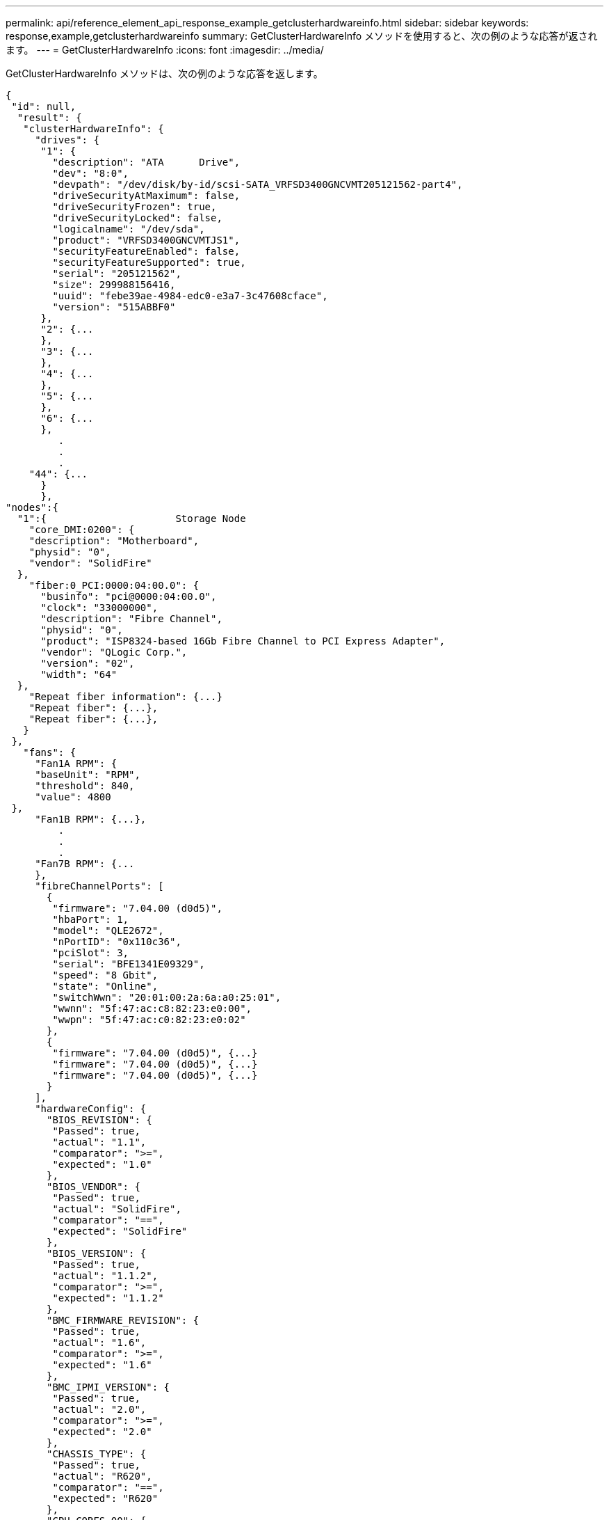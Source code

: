 ---
permalink: api/reference_element_api_response_example_getclusterhardwareinfo.html 
sidebar: sidebar 
keywords: response,example,getclusterhardwareinfo 
summary: GetClusterHardwareInfo メソッドを使用すると、次の例のような応答が返されます。 
---
= GetClusterHardwareInfo
:icons: font
:imagesdir: ../media/


[role="lead"]
GetClusterHardwareInfo メソッドは、次の例のような応答を返します。

[listing]
----
{
 "id": null,
  "result": {
   "clusterHardwareInfo": {
     "drives": {
      "1": {
        "description": "ATA      Drive",
        "dev": "8:0",
        "devpath": "/dev/disk/by-id/scsi-SATA_VRFSD3400GNCVMT205121562-part4",
        "driveSecurityAtMaximum": false,
        "driveSecurityFrozen": true,
        "driveSecurityLocked": false,
        "logicalname": "/dev/sda",
        "product": "VRFSD3400GNCVMTJS1",
        "securityFeatureEnabled": false,
        "securityFeatureSupported": true,
        "serial": "205121562",
        "size": 299988156416,
        "uuid": "febe39ae-4984-edc0-e3a7-3c47608cface",
        "version": "515ABBF0"
      },
      "2": {...
      },
      "3": {...
      },
      "4": {...
      },
      "5": {...
      },
      "6": {...
      },
         .
         .
         .
    "44": {...
      }
      },
"nodes":{
  "1":{                      Storage Node
    "core_DMI:0200": {
    "description": "Motherboard",
    "physid": "0",
    "vendor": "SolidFire"
  },
    "fiber:0_PCI:0000:04:00.0": {
      "businfo": "pci@0000:04:00.0",
      "clock": "33000000",
      "description": "Fibre Channel",
      "physid": "0",
      "product": "ISP8324-based 16Gb Fibre Channel to PCI Express Adapter",
      "vendor": "QLogic Corp.",
      "version": "02",
      "width": "64"
  },
    "Repeat fiber information": {...}
    "Repeat fiber": {...},
    "Repeat fiber": {...},
   }
 },
   "fans": {
     "Fan1A RPM": {
     "baseUnit": "RPM",
     "threshold": 840,
     "value": 4800
 },
     "Fan1B RPM": {...},
         .
         .
         .
     "Fan7B RPM": {...
     },
     "fibreChannelPorts": [
       {
        "firmware": "7.04.00 (d0d5)",
        "hbaPort": 1,
        "model": "QLE2672",
        "nPortID": "0x110c36",
        "pciSlot": 3,
        "serial": "BFE1341E09329",
        "speed": "8 Gbit",
        "state": "Online",
        "switchWwn": "20:01:00:2a:6a:a0:25:01",
        "wwnn": "5f:47:ac:c8:82:23:e0:00",
        "wwpn": "5f:47:ac:c0:82:23:e0:02"
       },
       {
        "firmware": "7.04.00 (d0d5)", {...}
        "firmware": "7.04.00 (d0d5)", {...}
        "firmware": "7.04.00 (d0d5)", {...}
       }
     ],
     "hardwareConfig": {
       "BIOS_REVISION": {
        "Passed": true,
        "actual": "1.1",
        "comparator": ">=",
        "expected": "1.0"
       },
       "BIOS_VENDOR": {
        "Passed": true,
        "actual": "SolidFire",
        "comparator": "==",
        "expected": "SolidFire"
       },
       "BIOS_VERSION": {
        "Passed": true,
        "actual": "1.1.2",
        "comparator": ">=",
        "expected": "1.1.2"
       },
       "BMC_FIRMWARE_REVISION": {
        "Passed": true,
        "actual": "1.6",
        "comparator": ">=",
        "expected": "1.6"
       },
       "BMC_IPMI_VERSION": {
        "Passed": true,
        "actual": "2.0",
        "comparator": ">=",
        "expected": "2.0"
       },
       "CHASSIS_TYPE": {
        "Passed": true,
        "actual": "R620",
        "comparator": "==",
        "expected": "R620"
       },
       "CPU_CORES_00": {
        "Passed": true,
        "actual": "6",
        "comparator": "==",
        "expected": "6"
       },
       "CPU_CORES_01": {
        "Passed": true,
        "actual": "6",
        "comparator": "==",
        "expected": "6"
       },
       "CPU_CORES_ENABLED_00": {
        "Passed": true,
        "actual": "6",
        "comparator": "==",
        "expected": "6"
       },
       "CPU_CORES_ENABLED_01": {
        "Passed": true,
        "actual": "6",
        "comparator": "==",
        "expected": "6"
       },
       "CPU_MODEL_00": {
        "Passed": true,
        "actual": "Intel(R) Xeon(R) CPU E5-2640 0 @ 2.50GHz",
        "comparator": "==",
        "expected": "Intel(R) Xeon(R) CPU E5-2640 0 @ 2.50GHz"
       },
       "CPU_MODEL_01": {
        "Passed": true,
        "actual": "Intel(R) Xeon(R) CPU E5-2640 0 @ 2.50GHz",
        "comparator": "==",
        "expected": "Intel(R) Xeon(R) CPU E5-2640 0 @ 2.50GHz"
       },
       "CPU_THREADS_00": {
        "Passed": true,
        "actual": "12",
        "comparator": "==",
        "expected": "12"
       },
       "CPU_THREADS_01": {
        "Passed": true,
        "actual": "12",
        "comparator": "==",
        "expected": "12"
       },
       "DRIVE_SIZE_BYTES_SDIMM0": {
        "Passed": true,
        "actual": "100030242816",
        "comparator": ">=",
        "expected": "100030242816"
       },
       "FIBRE_CHANNEL_FIRMWARE_REVISION": {
        "Passed": true,
        "actual": "FW:v7.04.00",
        "comparator": "==",
        "expected": "FW:v7.04.00"
       },
       "FIBRE_CHANNEL_MODEL": {
        "Passed": true,
        "actual": "QLE2672",
        "comparator": "==",
        "expected": "QLE2672"
       },
       "IDRAC_VERSION": {
        "Passed": true,
        "actual": "1.06.06",
        "comparator": ">=",
        "expected": "1.06.06"
       },
       "LIFECYCLE_VERSION": {
        "Passed": true,
        "actual": "1.0.0.5747",
        "comparator": ">=",
        "expected": "1.0.0.5747"
       },
       "MEMORY_GB": {
        "Passed": true,
        "actual": "32",
        "comparator": ">=",
        "expected": "32"
       },
       "MEMORY_MHZ_00": {
        "Passed": true,
        "actual": "1333",
        "comparator": ">=",
        "expected": "1333"
       },
       "MEMORY_MHZ_01": {
        "Passed": true,
        "actual": "1333",
        "comparator": ">=",
        "expected": "1333"
       },
       "MEMORY_MHZ_02": {
       "Passed": true,
       "actual": "1333",
       "comparator": ">=",
       "expected": "1333"
      },
      "MEMORY_MHZ_03": {
       "Passed": true,
       "actual": "1333",
       "comparator": ">=",
       "expected": "1333"
      },
      "NETWORK_DRIVER_ETH0": {
       "Passed": true,
       "actual": "bnx2x",
       "comparator": "=~",
       "expected": "^bnx2x$"
      },
      {
       "NETWORK_DRIVER_ETH1":, {...
      },
       "NETWORK_DRIVER_ETH2":, {...
      },
       "NETWORK_DRIVER_ETH3":, {...
      },
       "NETWORK_DRIVER_ETH4":, {...
      },
       "NETWORK_DRIVER_ETH5":, {...
      },
       "NODE_TYPE": {
       "Passed": true,
       "actual": "FC0025",
       "comparator": "==",
       "expected": "FC0025"
      },
      "NUM_CPU": {
       "Passed": true,
       "actual": "2",
       "comparator": "==",
       "expected": "2"
      },
      "NUM_DRIVES": {
       "Passed": true,
       "actual": "0",
       "comparator": "==",
       "expected": "0"
      },
      "NUM_DRIVES_INTERNAL": {
       "Passed": true,
       "actual": "1",
       "comparator": "==",
       "expected": "1"
      },
      "NUM_FIBRE_CHANNEL_PORTS": {
       "Passed": true,
       "actual": "4",
       "comparator": "==",
       "expected": "4"
      },
      "NVRAM_VENDOR": {
       "Passed": true,
       "actual": "",
       "comparator": "==",
       "expected": ""
      },
      "ROOT_DRIVE_REMOVABLE": {
       "Passed": true,
       "actual": "false",
       "comparator": "==",
       "expected": "false"
      }
      },
      "memory": {
        "firmware_": {
         "capacity": "8323072",
         "date": "03/08/2012",
         "description": "BIOS",
         "physid": "0",
         "size": "65536",
         "vendor": "SolidFire",
         "version": "1.1.2"
      },
      "memory_DMI:1000": {
        "description": "System Memory",
        "physid": "1000",
        "size": "34359738368",
        "slot": "System board or motherboard"
      }
      },
      "network": {
       "network:0_PCI:0000:01:00.0": {
        "businfo": "pci@0000:01:00.0",
        "capacity": "1000000000",
        "clock": "33000000",
        "description": "Ethernet interface",
        "logicalname": "eth0",
        "physid": "0",
        "product": "NetXtreme II BCM57800 1/10 Gigabit Ethernet",
        "serial": "c8:1f:66:e0:97:2a",
        "vendor": "Broadcom Corporation",
        "version": "10",
        "width": "64"
      },
       "network:0_PCI:0000:41:00.0": {...
      },
       "network:1_PCI:0000:01:00.1": {...
      },
       "network:1_PCI:0000:41:00.1": {...
      },
       "network:2_PCI:0000:01:00.2": {...
      },
       "network:3_PCI:0000:01:00.3": {...
      }
      },
      "networkInterfaces": {
       "Bond10G": {
        "isConfigured": true,
        "isUp": true
      },
      "Bond1G": {
       "isConfigured": true,
       "isUp": true
      },
      "eth0": {
       "isConfigured": true,
       "isUp": true
      },
      "eth1": {...
      },
      "eth2": {...
      },
      "eth3": {...
      },
      "eth4": {...
      },
      "eth5": {...
      }
     },
     "nvram": {
       "errors": {
        "numOfErrorLogEntries": "0"
       },
       "extended": {
        "dialogVersion": "4",
        "event": [
        {
         "name": "flushToFlash",
         "time": "2015-08-06 01:19:39",
         "value": "0"
        },
        {
         "name": "flushToFlash",
         "time": "2015-08-06 01:26:44",
         "value": "0"
        },
        {... next "flushToFlash"
        },
        {... next "flushToFlash"
        },
        {... next "flushToFlash"
        },
        {... next "flushToFlash"
        },
        {... next "flushToFlash"
        },
        {... next "flushToFlash"
        },
        {... next "flushToFlash"
        }
      ],
      "eventOccurrences": [
        {
          "count": "740",
          "name": "flushToFlash"
        },
        {
          "count": "1",
          "name": "excessiveCurrent"
        }
      ],
      "initialCapacitance": "6.630 F",
      "initialEsr": "0.101 Ohm",
      "measurement": [
       {
         "level_0": " 0",
         "level_1": " 3969",
         "level_2": " 4631",
         "level_3": " 12875097",
         "level_4": " 1789948",
         "level_5": " 0",
         "level_6": " 0",
         "level_7": " 0",
         "level_8": " 0",
         "level_9": " 0",
         "name": "enterpriseFlashControllerTemperature",
         "recent": "66 C"
      },
      {
         "level_0": " 0",
         "level_1": " 58",
         "level_2": " 1479058",
         "level_3": " 12885356",
         "level_4": " 308293",
         "level_5": " 851",
         "level_6": " 29",
         "level_7": " 0",
         "level_8": " 0",
         "level_9": " 0",
         "name": "capacitor1And2Temperature",
         "recent": "30.69 C"
      },
      {...next temp measurement
      },
      {...next temp measurement
      },
      {...next temp measurement
      },
      }
       "name": "voltageOfCapacitor1",
       "recent": "2.198 V"
      },
      {
       "name": "voltageOfCapacitor2",
       "recent": "2.181 V"
      },
      {
       "name": "voltageOfCapacitor3",
       "recent": "2.189 V"
      },
      {
       "name": "voltageOfCapacitor4",
       "recent": "2.195 V"
      },
      {
       "level_0": " 4442034",
       "level_1": " 6800018",
       "level_2": " 2846869",
       "level_3": " 119140",
       "level_4": " 29506",
       "level_5": " 428935",
       "level_6": " 7143",
       "level_7": " 0",
       "level_8": " 0",
       "level_9": " 0",
       "name": "capacitorPackVoltage",
       "recent": "8.763 V"
      },
      {
       "level_0": " 0",
       "level_1": " 0",
       "level_2": " 0",
       "level_3": " 0",
       "level_4": " 189",
       "level_5": " 17",
       "level_6": " 36",
       "level_7": " 0",
       "level_8": " 2",
       "level_9": " 490",
       "name": "capacitorPackVoltageAtEndOfFlushToFlash",
       "recent": "4.636 V"
      },
      {
       "name": "currentDerivedFromV3V4",
       "recent": "-0.004 A"
      },
      {
       "level_0": " 230",
       "level_1": " 482",
       "level_2": " 22",
       "level_3": " 0",
       "level_4": " 0",
       "level_5": " 0",
       "level_6": " 0",
       "level_7": " 0",
       "level_8": " 0",
       "level_9": " 0",
       "name": "derivedEnergy",
       "recent": "172 Joules"
      },
      {...next voltage measurement
      },
      {...next voltage measurement
      },
      {...next voltage measurement
      },
    ],
    "smartCounters": [
      {
       "name": "numberOf512ByteBlocksReadFromDdr",
       "value": "10530088847"
      },
      {
       "name": "numberOf512ByteBlocksWrittenToDdr",
       "value": "1752499453837"
      },
      {
       "name": "numberOfHostReadCommands",
       "value": "235317769"
      },
      {...next smartCounters measurement
      },
      {...next smartCounters measurement
      },
      {...next smartCounters measurement
      },
    ],
    "snapshotTime": "2015-08-20 16:30:01"
   },
   "firmware": {
     "activeSlotNumber": "2",
     "slot1Version": "1e5817bc",
     "slot2Version": "5fb7565c",
     "slot3Version": "1e5817bc",
     "slot4Version": "1e5817bc"
   },
   "identify": {
     "firmwareVersion": "5fb7565c on slot 2",
     "hardwareRevision": "B04",
     "modelNumber": "RMS-200",
     "serialNumber": "0000862"
   },
   "smart": {
     "availableSpace": "0%",
     "availableSpaceThreshold": "0%",
     "controllerBusyTimeMinutes": "6793",
     "criticalErrorVector": "0x0",
     "mediaErrors": "0",
     "numberOf512ByteBlocksRead": "10530088847",
     "numberOf512ByteBlocksWritten": "1752499439063",
     "numberOfErrorInfoLogs": "1",
     "numberOfHostReadCommands": "235317769",
     "numberOfHostWriteCommands": "126030374065",
     "numberOfPowerCycles": "709",
     "powerOnHours": "11223",
     "temperature": "324 Kelvin",
     "unsafeShutdowns": "357"
      }
      },
      "origin": null,
      "platform": {
       "chassisType": "R620",
       "cpuModel": "Intel(R) Xeon(R) CPU E5-2640 0 @ 2.50GHz",
       "nodeMemoryGB": 32,
       "nodeType": "FC0025"
      },
      "powerSupplies": {
       "PS1 status": {
        "powerSupplyFailureDetected": false,
        "powerSupplyHasAC": true,
        "powerSupplyPredictiveFailureDetected": false,
        "powerSupplyPresent": true,
        "powerSupplyPresentLastCheck": true
      },
       "PS2 status": {
        "powerSupplyFailureDetected": false,
        "powerSupplyHasAC": true,
        "powerSupplyPredictiveFailureDetected": false,
        "powerSupplyPresent": true,
        "powerSupplyPresentLastCheck": true
      }
      },
      "storage": {
       "storage_PCI:0000:00:1f.2": {
        "businfo": "pci@0000:00:1f.2",
        "clock": "66000000",
        "description": "SATA controller",
        "physid": "1f.2",
        "product": "C600/X79 series chipset 6-Port SATA AHCI Controller",
        "vendor": "Intel Corporation",
        "version": "05",
        "width": "32"
      }
      },
      "system": {
       "ubuntu_DMI:0100": {
        "description": "Rack Mount Chassis",
        "product": "SFx010 ()",
        "serial": "HTW1DZ1",
        "vendor": "SolidFire",
        "width": "64"
      }
      },
      "temperatures": {
       "Exhaust Temp": {
        "baseUnit": "C",
        "threshold": 70,
        "value": 41
      },
      "Inlet Temp": {
       "baseUnit": "C",
       "threshold": 42,
       "value": 18
      }
      },
      "uuid": "4C4C4544-0054-5710-8031-C8C04F445A31"
    },
  "2": {...},                   Storage Node "2"
  "3": {...},                   Storage Node "3"
  "4": {...},                   Storage Node "4"
  "5": {                     Fibre Channel Node
       }
      }
    }
  }
----